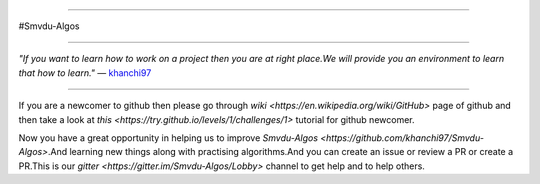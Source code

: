 
.. image:: https://cdn-images-1.medium.com/max/735/1*Gcrb4kMfApjfjGesk0qn4w.png

=====

#Smvdu-Algos
                                                                                                  
=====

:emphasis:`"If you want to learn how to work on a project then you are at right place.We will provide you an environment to learn that how to learn."` ― `khanchi97 <https://github.com/khanchi97>`_

=====

If you are a newcomer to github then please go through `wiki <https://en.wikipedia.org/wiki/GitHub>` page of github and then take a look at `this <https://try.github.io/levels/1/challenges/1>` tutorial for github newcomer. 

Now you have a great opportunity in helping us to improve `Smvdu-Algos <https://github.com/khanchi97/Smvdu-Algos>`.And learning new things along with practising algorithms.And you can create an issue or review a PR or create a PR.This is our `gitter <https://gitter.im/Smvdu-Algos/Lobby>` channel to get help and to help others.



